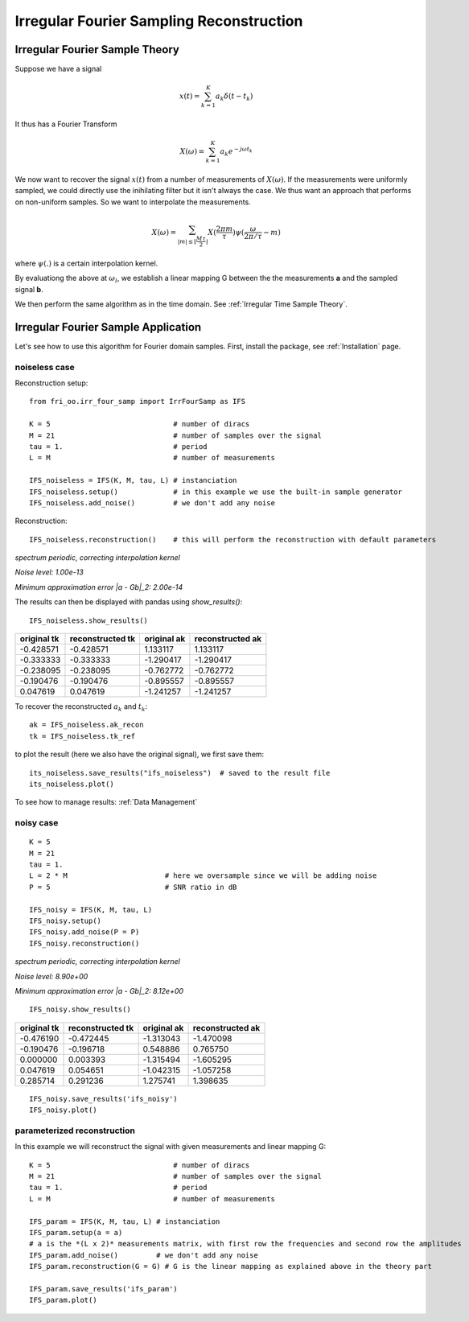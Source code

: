 .. ##################################################################################
.. irr_four_samp.rst
.. =================
.. Author: Leo Serena [leo.serena@epfl.ch]
.. ##################################################################################

Irregular Fourier Sampling Reconstruction
=========================================

Irregular Fourier Sample Theory
*******************************

Suppose we have a signal

.. math::
    x(t) = \sum_{k = 1}^K a_k \delta (t - t_k)

It thus has a Fourier Transform

.. math::
    X(\omega) = \sum_{k=1}^K a_k e^{-j \omega t_k}

We now want to recover the signal :math:`x(t)` from a number of measurements of :math:`X(\omega)`. 
If the measurements were uniformly sampled, we could directly use the inihilating filter but it isn't always the case.
We thus want an approach that performs on non-uniform samples. So we want to interpolate the measurements.

.. math::
    X(\omega) = \sum_{| m | \leq \lfloor \frac{M \tau}{2} \rfloor} X(\frac{2 \pi m}{\tau}) \psi ( \frac{\omega}{2 \pi / \tau} - m)

where :math:`\psi(.)` is a certain interpolation kernel.

By evaluationg the above at :math:`\omega_l`, we establish a linear mapping G between the the measurements **a** and the sampled signal
**b**.

We then perform the same algorithm as in the time domain. See :ref:`Irregular Time Sample Theory`.

Irregular Fourier Sample Application
************************************

Let's see how to use this algorithm for Fourier domain samples.
First, install the package, see :ref:`Installation` page.

noiseless case
--------------

Reconstruction setup::

    from fri_oo.irr_four_samp import IrrFourSamp as IFS

    K = 5                             # number of diracs
    M = 21                            # number of samples over the signal
    tau = 1.                          # period
    L = M                             # number of measurements

    IFS_noiseless = IFS(K, M, tau, L) # instanciation
    IFS_noiseless.setup()             # in this example we use the built-in sample generator
    IFS_noiseless.add_noise()         # we don't add any noise

Reconstruction::

    IFS_noiseless.reconstruction()    # this will perform the reconstruction with default parameters

*spectrum periodic, correcting interpolation kernel*

*Noise level: 1.00e-13*

*Minimum approximation error |a - Gb|_2: 2.00e-14*

The results can then be displayed with pandas using *show_results()*::

    IFS_noiseless.show_results()

+-------------+------------------+-------------+-------------------+
| original tk | reconstructed tk | original ak | reconstructed ak  |
+=============+==================+=============+===================+
|  -0.428571  |   -0.428571      | 1.133117    |     1.133117      |
+-------------+------------------+-------------+-------------------+
|  -0.333333  |   -0.333333      |-1.290417    |    -1.290417      |
+-------------+------------------+-------------+-------------------+
|  -0.238095  |   -0.238095      |-0.762772    |    -0.762772      |
+-------------+------------------+-------------+-------------------+
|  -0.190476  |   -0.190476      |-0.895557    |    -0.895557      |
+-------------+------------------+-------------+-------------------+
|   0.047619  |    0.047619      |-1.241257    |    -1.241257      |
+-------------+------------------+-------------+-------------------+

To recover the reconstructed :math:`a_k` and :math:`t_k`::

    ak = IFS_noiseless.ak_recon
    tk = IFS_noiseless.tk_ref

to plot the result (here we also have the original signal), we first save them::

    its_noiseless.save_results("ifs_noiseless")  # saved to the result file
    its_noiseless.plot()


To see how to manage results: :ref:`Data Management`

.. image:: ../_static/images/IFS_noiseless_diracs.jpg

.. image:: ../_static/images/IFS_noiseless_cont.jpg


noisy case
----------

::

    K = 5
    M = 21
    tau = 1.
    L = 2 * M                       # here we oversample since we will be adding noise
    P = 5                           # SNR ratio in dB

    IFS_noisy = IFS(K, M, tau, L)
    IFS_noisy.setup()
    IFS_noisy.add_noise(P = P)
    IFS_noisy.reconstruction()

*spectrum periodic, correcting interpolation kernel*

*Noise level: 8.90e+00*

*Minimum approximation error |a - Gb|_2: 8.12e+00*

::

    IFS_noisy.show_results()

+-------------+------------------+-------------+-------------------+
| original tk | reconstructed tk | original ak | reconstructed ak  |
+=============+==================+=============+===================+
|  -0.476190  |      -0.472445   | -1.313043   |      -1.470098    |
+-------------+------------------+-------------+-------------------+
|  -0.190476  |      -0.196718   |  0.548886   |       0.765750    |
+-------------+------------------+-------------+-------------------+
|   0.000000  |       0.003393   | -1.315494   |      -1.605295    |
+-------------+------------------+-------------+-------------------+
|   0.047619  |       0.054651   | -1.042315   |      -1.057258    |
+-------------+------------------+-------------+-------------------+
|   0.285714  |       0.291236   |  1.275741   |       1.398635    |    
+-------------+------------------+-------------+-------------------+

::

    IFS_noisy.save_results('ifs_noisy')
    IFS_noisy.plot()

.. image:: ../_static/images/IFS_noisy_diracs.jpg

.. image:: ../_static/images/IFS_noisy_cont.jpg

parameterized reconstruction
----------------------------

In this example we will reconstruct the signal with given measurements and linear mapping G::

    K = 5                             # number of diracs
    M = 21                            # number of samples over the signal
    tau = 1.                          # period
    L = M                             # number of measurements

    IFS_param = IFS(K, M, tau, L) # instanciation
    IFS_param.setup(a = a)
    # a is the *(L x 2)* measurements matrix, with first row the frequencies and second row the amplitudes
    IFS_param.add_noise()         # we don't add any noise
    IFS_param.reconstruction(G = G) # G is the linear mapping as explained above in the theory part

    IFS_param.save_results('ifs_param')
    IFS_param.plot()

.. image:: ../_static/images/IFS_param_diracs.jpg

.. image:: ../_static/images/IFS_param_cont.jpg
